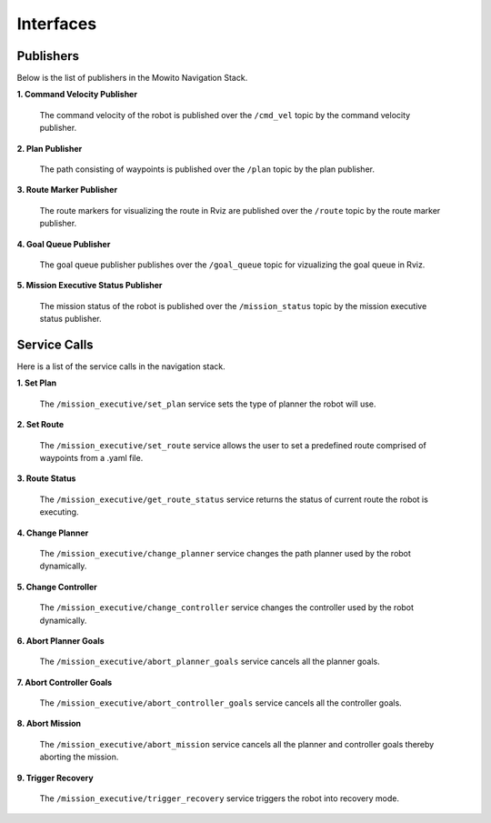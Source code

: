Interfaces
======================================

Publishers
--------------------
Below is the list of publishers in the Mowito Navigation Stack.


**1. Command Velocity Publisher**

      The command velocity of the robot is published over the ``/cmd_vel`` topic by the command velocity publisher.

**2. Plan Publisher**

     The path consisting of waypoints is published over the ``/plan`` topic by the plan publisher.


**3. Route Marker Publisher**

     The route markers for visualizing the route in Rviz are published over the ``/route`` topic by the route marker publisher.

**4. Goal Queue Publisher**

      The goal queue publisher publishes over the ``/goal_queue`` topic for vizualizing the goal queue in Rviz.

**5. Mission Executive Status Publisher**

     The mission status of the robot  is published over the ``/mission_status`` topic by the mission executive status publisher.

Service Calls
---------------------
Here is a list of the service calls in the navigation stack.

**1. Set Plan**

      The ``/mission_executive/set_plan`` service sets the type of planner the robot will use.

**2. Set Route**

      The ``/mission_executive/set_route`` service allows the user to set a predefined route comprised of waypoints from a .yaml file.

**3. Route Status**

      The ``/mission_executive/get_route_status`` service returns the status of current route the robot is executing.

**4. Change Planner**

      The ``/mission_executive/change_planner`` service changes the path planner used by the robot dynamically.

**5. Change Controller**

      The ``/mission_executive/change_controller`` service changes the controller used by the robot dynamically.

**6. Abort Planner Goals**

      The ``/mission_executive/abort_planner_goals`` service cancels all the planner goals.

**7. Abort Controller Goals**

      The ``/mission_executive/abort_controller_goals`` service cancels all the controller goals.

**8. Abort Mission**

      The ``/mission_executive/abort_mission`` service cancels all the planner and controller goals thereby aborting the mission.

**9. Trigger Recovery**

      The ``/mission_executive/trigger_recovery`` service triggers the robot into recovery mode.
